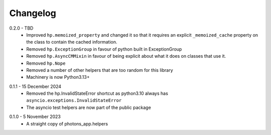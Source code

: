 .. _changelog:

Changelog
---------

.. _release-0.2.0:

0.2.0 - TBD
    * Improved ``hp.memoized_property`` and changed it so that it requires
      an explicit ``_memoized_cache`` property on the class to contain
      the cached information.
    * Removed ``hp.ExceptionGroup`` in favour of python built in ExceptionGroup
    * Removed ``hp.AsyncCMMixin`` in favour of being explicit about what it does
      on classes that use it.
    * Removed ``hp.Nope``
    * Removed a number of other helpers that are too random for this library
    * Machinery is now Python3.13+

.. _release-0.1.1:

0.1.1 - 15 December 2024
    * Removed the hp.InvalidStateError shortcut as python3.10 always has
      ``asyncio.exceptions.InvalidStateError``
    * The asyncio test helpers are now part of the public package

.. _release-0.1.0:

0.1.0 - 5 November 2023
    * A straight copy of photons_app.helpers
